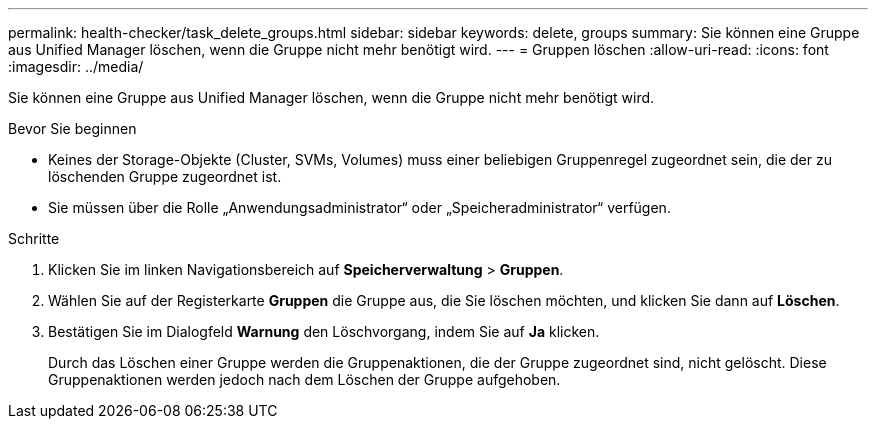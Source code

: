 ---
permalink: health-checker/task_delete_groups.html 
sidebar: sidebar 
keywords: delete, groups 
summary: Sie können eine Gruppe aus Unified Manager löschen, wenn die Gruppe nicht mehr benötigt wird. 
---
= Gruppen löschen
:allow-uri-read: 
:icons: font
:imagesdir: ../media/


[role="lead"]
Sie können eine Gruppe aus Unified Manager löschen, wenn die Gruppe nicht mehr benötigt wird.

.Bevor Sie beginnen
* Keines der Storage-Objekte (Cluster, SVMs, Volumes) muss einer beliebigen Gruppenregel zugeordnet sein, die der zu löschenden Gruppe zugeordnet ist.
* Sie müssen über die Rolle „Anwendungsadministrator“ oder „Speicheradministrator“ verfügen.


.Schritte
. Klicken Sie im linken Navigationsbereich auf *Speicherverwaltung* > *Gruppen*.
. Wählen Sie auf der Registerkarte *Gruppen* die Gruppe aus, die Sie löschen möchten, und klicken Sie dann auf *Löschen*.
. Bestätigen Sie im Dialogfeld *Warnung* den Löschvorgang, indem Sie auf *Ja* klicken.
+
Durch das Löschen einer Gruppe werden die Gruppenaktionen, die der Gruppe zugeordnet sind, nicht gelöscht. Diese Gruppenaktionen werden jedoch nach dem Löschen der Gruppe aufgehoben.


